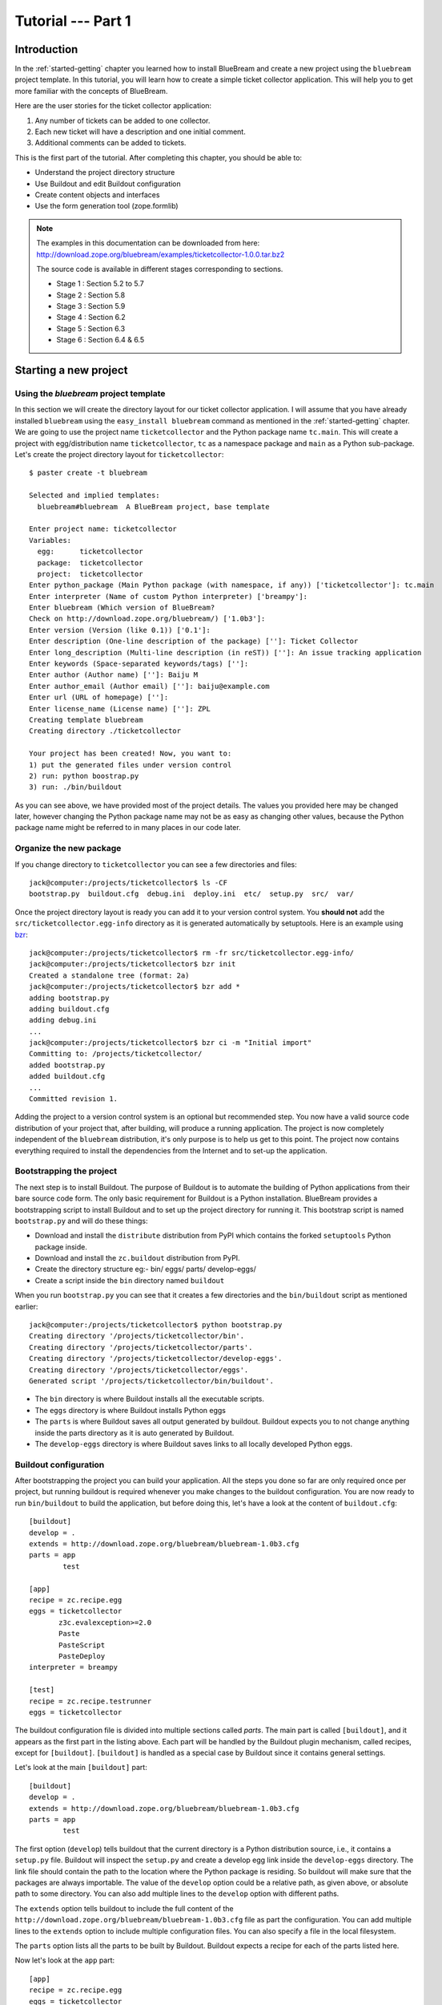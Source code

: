 .. _tut1-tutorial:

Tutorial --- Part 1
===================

.. _tut1-introduction:

Introduction
------------

In the :ref:`started-getting` chapter you learned how to install BlueBream
and create a new project using the ``bluebream`` project template.  In this
tutorial, you will learn how to create a simple ticket collector
application.  This will help you to get more familiar with the concepts of
BlueBream.

Here are the user stories for the ticket collector application:

1. Any number of tickets can be added to one collector.

2. Each new ticket will have a description and one initial
   comment.

3. Additional comments can be added to tickets.

This is the first part of the tutorial.  After completing this chapter, you
should be able to:

- Understand the project directory structure
- Use Buildout and edit Buildout configuration
- Create content objects and interfaces
- Use the form generation tool (zope.formlib)

.. note::

   The examples in this documentation can be downloaded from here:
   http://download.zope.org/bluebream/examples/ticketcollector-1.0.0.tar.bz2

   The source code is available in different stages corresponding to
   sections.

   - Stage 1 : Section 5.2 to 5.7
   - Stage 2 : Section 5.8
   - Stage 3 : Section 5.9
   - Stage 4 : Section 6.2
   - Stage 5 : Section 6.3
   - Stage 6 : Section 6.4 & 6.5
   

.. _tut1-new-project:

Starting a new project
----------------------

Using the *bluebream* project template
~~~~~~~~~~~~~~~~~~~~~~~~~~~~~~~~~~~~~~

In this section we will create the directory layout for our ticket collector
application.  I will assume that you have already installed ``bluebream``
using the ``easy_install bluebream`` command as mentioned in the
:ref:`started-getting` chapter.  We are going to use the project name
``ticketcollector`` and the Python package name ``tc.main``.  This will
create a project with egg/distribution name ``ticketcollector``, ``tc`` as a
namespace package and ``main`` as a Python sub-package.  Let's create the
project directory layout for ``ticketcollector``::

  $ paster create -t bluebream

  Selected and implied templates:
    bluebream#bluebream  A BlueBream project, base template

  Enter project name: ticketcollector
  Variables:
    egg:      ticketcollector
    package:  ticketcollector
    project:  ticketcollector
  Enter python_package (Main Python package (with namespace, if any)) ['ticketcollector']: tc.main
  Enter interpreter (Name of custom Python interpreter) ['breampy']:
  Enter bluebream (Which version of BlueBream?
  Check on http://download.zope.org/bluebream/) ['1.0b3']: 
  Enter version (Version (like 0.1)) ['0.1']:
  Enter description (One-line description of the package) ['']: Ticket Collector
  Enter long_description (Multi-line description (in reST)) ['']: An issue tracking application
  Enter keywords (Space-separated keywords/tags) ['']:
  Enter author (Author name) ['']: Baiju M
  Enter author_email (Author email) ['']: baiju@example.com
  Enter url (URL of homepage) ['']:
  Enter license_name (License name) ['']: ZPL
  Creating template bluebream
  Creating directory ./ticketcollector

  Your project has been created! Now, you want to:
  1) put the generated files under version control
  2) run: python boostrap.py
  3) run: ./bin/buildout


As you can see above, we have provided most of the project details.  The
values you provided here may be changed later, however changing the Python
package name may not be as easy as changing other values, because the Python
package name might be referred to in many places in our code later.

Organize the new package
~~~~~~~~~~~~~~~~~~~~~~~~

If you change directory to ``ticketcollector`` you can see a few directories
and files::

  jack@computer:/projects/ticketcollector$ ls -CF
  bootstrap.py  buildout.cfg  debug.ini  deploy.ini  etc/  setup.py  src/  var/

Once the project directory layout is ready you can add it to your version
control system.  You **should not** add the ``src/ticketcollector.egg-info``
directory as it is generated automatically by setuptools.  Here is an
example using `bzr <http://bazaar.canonical.com/en/>`_::

  jack@computer:/projects/ticketcollector$ rm -fr src/ticketcollector.egg-info/
  jack@computer:/projects/ticketcollector$ bzr init
  Created a standalone tree (format: 2a)
  jack@computer:/projects/ticketcollector$ bzr add *
  adding bootstrap.py
  adding buildout.cfg
  adding debug.ini
  ...
  jack@computer:/projects/ticketcollector$ bzr ci -m "Initial import"
  Committing to: /projects/ticketcollector/
  added bootstrap.py
  added buildout.cfg
  ...
  Committed revision 1.

Adding the project to a version control system is an optional but
recommended step.  You now have a valid source code distribution of your
project that, after building, will produce a running application.  The
project is now completely independent of the ``bluebream`` distribution,
it's only purpose is to help us get to this point.  The project now contains
everything required to install the dependencies from the Internet and to
set-up the application.

Bootstrapping the project
~~~~~~~~~~~~~~~~~~~~~~~~~

The next step is to install Buildout.  The purpose of Buildout is to
automate the building of Python applications from their bare source code
form.  The only basic requirement for Buildout is a Python installation.
BlueBream provides a bootstrapping script to install Buildout and to set up
the project directory for running it.  This bootstrap script is named
``bootstrap.py`` and will do these things:

- Download and install the ``distribute`` distribution from PyPI which
  contains the forked ``setuptools`` Python package inside.

- Download and install the ``zc.buildout`` distribution from PyPI.

- Create the directory structure eg:- bin/ eggs/ parts/ develop-eggs/

- Create a script inside the ``bin`` directory named ``buildout``

When you run ``bootstrap.py`` you can see that it creates a few directories
and the ``bin/buildout`` script as mentioned earlier::

  jack@computer:/projects/ticketcollector$ python bootstrap.py
  Creating directory '/projects/ticketcollector/bin'.
  Creating directory '/projects/ticketcollector/parts'.
  Creating directory '/projects/ticketcollector/develop-eggs'.
  Creating directory '/projects/ticketcollector/eggs'.
  Generated script '/projects/ticketcollector/bin/buildout'.

- The ``bin`` directory is where Buildout installs all the executable
  scripts.

- The ``eggs`` directory is where Buildout installs Python eggs

- The ``parts`` is where Buildout saves all output generated by buildout.
  Buildout expects you to not change anything inside the parts directory as
  it is auto generated by Buildout.

- The ``develop-eggs`` directory is where Buildout saves links to all
  locally developed Python eggs.

Buildout configuration
~~~~~~~~~~~~~~~~~~~~~~

After bootstrapping the project you can build your application.  All the
steps you done so far are only required once per project, but running
buildout is required whenever you make changes to the buildout
configuration.  You are now ready to run ``bin/buildout`` to build the
application, but before doing this, let's have a look at the content of
``buildout.cfg``::

  [buildout]
  develop = .
  extends = http://download.zope.org/bluebream/bluebream-1.0b3.cfg
  parts = app
          test

  [app]
  recipe = zc.recipe.egg
  eggs = ticketcollector
         z3c.evalexception>=2.0
         Paste
         PasteScript
         PasteDeploy
  interpreter = breampy

  [test]
  recipe = zc.recipe.testrunner
  eggs = ticketcollector

The buildout configuration file is divided into multiple sections called
*parts*.  The main part is called ``[buildout]``, and it appears as the
first part in the listing above.  Each part will be handled by the Buildout
plugin mechanism, called recipes, except for ``[buildout]``.  ``[buildout]``
is handled as a special case by Buildout since it contains general settings.

Let's look at the main ``[buildout]`` part::

  [buildout]
  develop = .
  extends = http://download.zope.org/bluebream/bluebream-1.0b3.cfg
  parts = app
          test

The first option (``develop``) tells buildout that the current directory is
a Python distribution source, i.e., it contains a ``setup.py`` file.
Buildout will inspect the ``setup.py`` and create a develop egg link inside
the ``develop-eggs`` directory.  The link file should contain the path to
the location where the Python package is residing.  So buildout will make
sure that the packages are always importable.  The value of the ``develop``
option could be a relative path, as given above, or absolute path to some
directory.  You can also add multiple lines to the ``develop`` option with
different paths.

The ``extends`` option tells buildout to include the full content of the
``http://download.zope.org/bluebream/bluebream-1.0b3.cfg`` file as part the
configuration.  You can add multiple lines to the ``extends`` option to
include multiple configuration files.  You can also specify a file in the
local filesystem.

The ``parts`` option lists all the parts to be built by Buildout.  Buildout
expects a recipe for each of the parts listed here.

Now let's look at the ``app`` part::

  [app]
  recipe = zc.recipe.egg
  eggs = ticketcollector
         z3c.evalexception>=2.0
         Paste
         PasteScript
         PasteDeploy
  interpreter = breampy

This part takes care of all the eggs required for the application to
function.  The `zc.recipe.egg <http://pypi.python.org/pypi/zc.recipe.egg>`_
is an advanced Buildout recipe with many features for dealing with eggs.
Most of the dependencies will come as part of the main application egg.  The
option ``eggs`` lists all the eggs.  The first egg, ``ticketcollector`` is
the main locally developed egg.  The last option, ``interpreter`` specifies
the name of the custom interpreter created by this part.  The custom
interpreter contains the paths to all eggs listed here and their
dependencies, so that you can import any module which is listed as a
dependency.

The last part creates the test runner::

  [test]
  recipe = zc.recipe.testrunner
  eggs = ticketcollector

The testrunner recipe creates a test runner using the ``zope.testing``
module.  The only mandatory option is ``eggs`` where you can specify the
eggs.

Building the project
~~~~~~~~~~~~~~~~~~~~

Now you can run the ``bin/buildout`` command.  It will take some time to
download all packages from PyPI.  When you run buildout, it will show
something like this::

  jack@computer:/projects/ticketcollector$ ./bin/buildout
  Develop: '/projects/ticketcollector/.'
  Installing app.
  Generated script '/projects/ticketcollector/bin/paster'.
  Generated interpreter '/projects/ticketcollector/bin/breampy'.
  Installing zope_conf.
  Installing test.
  Generated script '/projects/ticketcollector/bin/test'.

In the above example, all eggs are already available in the eggs folder. If
they are not already available, they will be downloaded and installed.  The
buildout also created three more scripts inside the ``bin`` directory.

- The ``paster`` command can be used to run a web server.

- The ``breampy`` command provides a custom Python interpreter with
  all eggs included in its path.

- The ``test`` command can be used to run the test runner.

Now we have a project structure which will allow us to continue developing
our application.

.. _tut1-pastedeploy-configuration:

PasteDeploy configuration
-----------------------------

BlueBream use WSGI to run the server using PasteDeploy.  There are two
PasteDeploy configuration files: one for deployment (``deploy.ini``),
another for development (``debug.ini``).

We will now examine the contents of ``deploy.ini``::

  [app:main]
  use = egg:ticketcollector

  [server:main]
  use = egg:Paste#http
  host = 127.0.0.1
  port = 8080

  [DEFAULT]
  # set the name of the zope.conf file
  zope_conf = %(here)s/etc/zope.conf

First let's look at the ``[app:main]`` section::

  [app:main]
  use = egg:ticketcollector

The ``[app:main]`` section specifies the egg to be used.  PasteDeploy
expects a ``paste.app_factory`` entry point to be defined in the egg.  If
you look at the ``setup.py`` file, you can see that it is defined like
this::

  [paste.app_factory]
  main = tc.main.startup:application_factory

The name of entry point should be ``main``.  Otherwise, it should be
explicitly mentioned in configuration file (``debug.ini`` & ``deploy.ini``).
For example, if the definition is::

  [paste.app_factory]
  testapp = tc.main.startup:application_factory

The PasteDeploy configuration should be changed like this::

  [app:main]
  use = egg:ticketcollector#testapp

The second section (``[server:main]``) specifies the WSGI server::

  [server:main]
  use = egg:Paste#http
  host = 127.0.0.1
  port = 8080

You can change host name, port and the WSGI server itself from this section.
In oder to use any other WSGI server, it should be included in the
dependency list in your Buildoout configuration.

The last section (``[DEFAULT]``) is where you specify default
values::

  [DEFAULT]
  # set the name of the zope.conf file
  zope_conf = %(here)s/etc/zope.conf

The WSGI application defined in ``tc.main.startup`` expects the
``zope_conf`` option defined in the ``[DEFAULT]`` section.  So, this option
is mandatory.  This option specifies the path of the main zope configuration
file. We will look at zope configuration in greater detail in the next
section.

The ``debug.ini`` contains configuration options which are useful for
debugging::

  [loggers]
  keys = root, wsgi

  [handlers]
  keys = console, accesslog

  [formatters]
  keys = generic, accesslog

  [formatter_generic]
  format = %(asctime)s %(levelname)s [%(name)s] %(message)s

  [formatter_accesslog]
  format = %(message)s

  [handler_console]
  class = StreamHandler
  args = (sys.stderr,)
  level = ERROR
  formatter = generic

  [handler_accesslog]
  class = FileHandler
  args = (os.path.join('var', 'log', 'access.log'),
          'a')
  level = INFO
  formatter = accesslog

  [logger_root]
  level = INFO
  handlers = console

  [logger_wsgi]
  level = INFO
  handlers = accesslog
  qualname = wsgi
  propagate = 0

  [filter:translogger]
  use = egg:Paste#translogger
  setup_console_handler = False
  logger_name = wsgi

  [filter-app:main]
  # Change the last part from 'ajax' to 'pdb' for a post-mortem debugger
  # on the console:
  use = egg:z3c.evalexception#ajax
  next = zope

  [app:zope]
  use = egg:ticketcollector
  filter-with = translogger

  [server:main]
  use = egg:Paste#http
  host = 127.0.0.1
  port = 8080

  [DEFAULT]
  # set the name of the debug zope.conf file
  zope_conf = %(here)s/etc/zope-debug.conf

The debug configuration uses ``filter-app`` instead of ``app`` to include
WSGI middlewares.  Currently only one middleware
(``z3c.evalexception#ajax``) is included.  You can look into PastDeploy
documentation for more information about the other sections.  The Zope
configuration file specified here (``etc/zope-debug.conf``) is different
from the deployment configuration.

.. _tut1-zope-configuration:

Zope configuration
------------------

Similar to PasteDeploy configuration, there are two Zope configuration
files: ``etc/zope.conf`` and ``etc/zope-debug.conf``.

This is the content of ``etc/zope.conf``::

  # Identify the component configuration used to define the site:
  site-definition etc/site.zcml

  <zodb>

    <filestorage>
      path var/filestorage/Data.fs
      blob-dir var/blob
    </filestorage>

  # Uncomment this if you want to connect to a ZEO server instead:
  #  <zeoclient>
  #    server localhost:8100
  #    storage 1
  #    # ZEO client cache, in bytes
  #    cache-size 20MB
  #    # Uncomment to have a persistent disk cache
  #    #client zeo1
  #  </zeoclient>
  </zodb>

  <eventlog>
    # This sets up logging to both a file and to standard output (STDOUT).
    # The "path" setting can be a relative or absolute filesystem path or
    # the tokens STDOUT or STDERR.

    <logfile>
      path var/log/z3.log
      formatter zope.exceptions.log.Formatter
    </logfile>

    <logfile>
      path STDOUT
      formatter zope.exceptions.log.Formatter
    </logfile>
  </eventlog>

From the ``zope.conf`` file, you can specify the main ZCML file to be loaded
(``site-definition``).  All paths are specified as relative to the top-level
directory where the PasteDeploy configuration file resides.

.. _tut1-site-definition:

The site definition
-------------------

BlueBream use ZCML for application specific configuration.  ZCML is an
XML-based declarative configuration language.  As you have seen already in
``zope.conf`` the main configuration is located at ``etc/site.zcml``.  Here
is the default listing::

  <configure
     xmlns="http://namespaces.zope.org/zope"
     xmlns:browser="http://namespaces.zope.org/browser">

    <include package="zope.component" file="meta.zcml" />
    <include package="zope.security" file="meta.zcml" />
    <include package="zope.publisher" file="meta.zcml" />
    <include package="zope.i18n" file="meta.zcml" />
    <include package="zope.browserresource" file="meta.zcml" />
    <include package="zope.browsermenu" file="meta.zcml" />
    <include package="zope.browserpage" file="meta.zcml" />
    <include package="zope.securitypolicy" file="meta.zcml" />
    <include package="zope.principalregistry" file="meta.zcml" />
    <include package="zope.app.publication" file="meta.zcml" />
    <include package="zope.app.form.browser" file="meta.zcml" />
    <include package="zope.app.container.browser" file="meta.zcml" />
    <include package="zope.app.pagetemplate" file="meta.zcml" />
    <include package="zope.app.publisher.xmlrpc" file="meta.zcml" />

    <include package="zope.browserresource" />
    <include package="zope.copypastemove" />
    <include package="zope.publisher" />
    <include package="zope.component" />
    <include package="zope.traversing" />
    <include package="zope.site" />
    <include package="zope.annotation" />
    <include package="zope.principalregistry" />
    <include package="zope.container" />
    <include package="zope.componentvocabulary" />
    <include package="zope.formlib" />
    <include package="zope.app.appsetup" />
    <include package="zope.app.security" />
    <include package="zope.app.publication" />
    <include package="zope.app.form.browser" />
    <include package="zope.app.basicskin" />
    <include package="zope.browsermenu" />
    <include package="zope.principalregistry" />
    <include package="zope.authentication" />
    <include package="zope.securitypolicy" />
    <include package="zope.login" />
    <include package="zope.session" />
    <include package="zope.error" />
    <include package="zope.app.zcmlfiles" file="menus.zcml" />
    <include package="zope.app.authentication" />
    <include package="zope.app.security.browser" />
    <include package="zope.traversing.browser" />
    <include package="zope.app.pagetemplate" />
    <include package="zope.app.schema" />

    <include package="tc.main" />

  </configure>

The main configuration, ``site.zcml`` contains references to other
configuration files specific to packages.  The ZCML has some directives like
`include``, ``page``, ``defaultView`` etc. available through various
XML-namespaces.  In the ``site.zcml`` the default XML-namespace is
``http://namespaces.zope.org/zope``.  If you look at the top of
``etc/site.zcml``, you can see the XML-namespace refered to like this::

  <configure
   xmlns="http://namespaces.zope.org/zope">

The ``include`` directive is available in
``http://namespaces.zope.org/zope`` namespace.  If you look at other
configuration files you can see some other namespaces, like
``http://namespaces.zope.org/browser``, which contains directives like
``page``.

At the end of ``site.zcml``, project specific configuration files are
included.  For example, the following directive::

  <include package="tc.main" />

will ensure that the file ``src/tc/collector/configure.zcml`` file is
loaded.

You can define common configuration for your entire application in
``site.zcml``.  The content of ``src/tc/collector/configure.zcml`` will look
like this::

  <configure
     xmlns="http://namespaces.zope.org/zope"
     xmlns:browser="http://namespaces.zope.org/browser"
     i18n_domain="ticketcollector">

    <include file="securitypolicy.zcml" />

    <!-- The following registration (defaultView) register 'index' as
         the default view for a container.  The name of default view
         can be changed to a different value, for example, 'index.html'.
         More details about defaultView registration is available here:
         http://bluebream.zope.org/doc/1.0/howto/defaultview.html
         -->

    <browser:defaultView
       for="zope.container.interfaces.IContainer"
       name="index"
       />

    <!-- To remove the sample application delete the following line
         and remove the `welcome` folder from this directory.
         -->
    <include package=".welcome" />

  </configure>

The file ``securitypolicy.zcml`` is where you can define your security
policies.  As you can see in ``configure.zcml``, it includes ``welcome``.
By default, if you include a package without mentioning the configuration
file, it will include ``configure.zcml``.

.. _tut1-package-meta-data:

Package meta-data
-----------------

BlueBream uses :term:`Distribute` to distribute the application package.
The :term:`Distribute` distribution contains the ``setuptools`` module.

Your ticketcollector package's setup.py will look like this::

  from setuptools import setup, find_packages


  setup(name='ticketcollector',
        version='0.1',
        description='Ticket Collector',
        long_description="""\
  An issue tracking application""",
        # Get strings from http://www.python.org/pypi?%3Aaction=list_classifiers
        classifiers=[],
        keywords='',
        author='Baiju M',
        author_email='baiju@example.com',
        url='',
        license='ZPL',
        package_dir={'': 'src'},
        packages=find_packages('src'),
        namespace_packages=['tc'],
        include_package_data=True,
        zip_safe=False,
        install_requires=['setuptools',
                          'zope.securitypolicy',
                          'zope.component',
                          'zope.annotation',
                          'zope.browserresource',
                          'zope.app.dependable',
                          'zope.app.appsetup',
                          'zope.app.content',
                          'zope.publisher',
                          'zope.app.broken',
                          'zope.app.component',
                          'zope.app.generations',
                          'zope.app.error',
                          'zope.app.interface',
                          'zope.app.publisher',
                          'zope.app.security',
                          'zope.app.form',
                          'zope.app.i18n',
                          'zope.app.locales',
                          'zope.app.zopeappgenerations',
                          'zope.app.principalannotation',
                          'zope.app.basicskin',
                          'zope.app.rotterdam',
                          'zope.app.folder',
                          'zope.app.wsgi',
                          'zope.formlib',
                          'zope.i18n',
                          'zope.app.pagetemplate',
                          'zope.app.schema',
                          'zope.app.container',
                          'zope.app.debug',
                          'z3c.testsetup',
                          'zope.app.testing',
                          'zope.testbrowser',
                          'zope.login',
                          'zope.app.zcmlfiles',
                          ],
        entry_points = """
        [paste.app_factory]
        main = tc.main.startup:application_factory

        [paste.global_paster_command]
        shell = tc.main.debug:Shell
        """,
        )

Most of the details in ``setup.py`` are derived from user input when
creating the project from a template.  In the ``install_requires`` keyword
argument, you can list all dependencies for the package.  There are two
entry points, the first one is used by PasteDeploy to find the WSGI
application factory.  The second entry point registers a sub-command for
``paster`` script named ``shell``.

.. _tut1-running-tests:

Running Tests
-------------

BlueBream use `zope.testing <http://pypi.python.org/pypi/zope.testing>`_ as
the main framework for automated testing.  Along with **zope.testing**, you
can use Python's ``unittest`` and ``doctest`` modules.  Also there is a
functional testing module called `zope.testbrowser
<http://pypi.python.org/pypi/zope.testbrowser>`_ . To set-up the test cases,
layers etc. BlueBream use the `z3c.testsetup
<http://pypi.python.org/pypi/z3c.testsetup>`_ package.

BlueBream use the Buildout recipe called `zc.recipe.testrunner
<http://pypi.python.org/pypi/zc.recipe.testrunner>`_ to generate a test
runner script.

If you look at the buildout configuration, you can see the test runner
part::

  [test]
  recipe = zc.recipe.testrunner
  eggs = ticketcollector

The testrunner recipe creates a test runner using the ``zope.testing``
module.  The only mandatory option is ``eggs`` where you can specify the
eggs.

To run all test cases, use the ``bin/test`` command::

  jack@computer:/projects/ticketcollector$ bin/test

This command will find all the test cases and run them.

.. _tut1-app-object:

Creating the application object
-------------------------------

Container objects
~~~~~~~~~~~~~~~~~

In this section we will explore one of the main concepts in BlueBream:
**container objects**.  As mentioned earlier BlueBream uses an object
database called ZODB to store your Python objects.  You can think of an
object database as a container which contains objects; the inner object may
be another container which contains other objects.

The object hierarchy may look like this::

  +-----------------------+
  |                       |
  |   +---------+  +--+   |
  |   |         |  +--+   |
  |   |  +--+   |         |
  |   |  +--+   |         |
  |   +---------+    +--+ |
  |                  +--+ |
  +-----------------------+

BlueBream will take care of the persistence of the objects.  In order to
make a custom object persistent the object class will have to inherit from
``persistent.Persistent``.

Some classes in BlueBream that inherit from ``persistent.Persistent``
include:

- ``zope.container.btree.BTreeContainer``
- ``zope.container.folder.Folder``
- ``zope.site.folder.Folder``

When you inherit from any of these classes the instances of that class will
be persistent.  The second thing you need to do to make objects persistent
is to add the object to an existing container object.  You can experiment
with this from the debug shell provided by BlueBream.  But before you try
that out create a container class somewhere in your code which can be
imported later.  You can add this definition to the
``src/tc/collector/__init__.py`` file (Delete it after the experiment)::

  from zope.container.btree import BTreeContainer

  class MyContainer(BTreeContainer):
      pass

Then open the debug shell as given below::

  $ ./bin/paster shell debug.ini
  ...
  Welcome to the interactive debug prompt.
  The 'root' variable contains the ZODB root folder.
  The 'app' variable contains the Debugger, 'app.publish(path)' simulates a request.
  >>>

The name ``root`` refers to the top-level container in the database.  You
can import your own container class, create an instance and add it to the
root folder::

  >>> from tc.main import MyContainer
  >>> root['c1'] = MyContainer()

ZODB is a transactional database so you will have to commit your changes in
order for them to be performed.  To commit your changes use the function
``transaction.commit`` as described below::

  >>> import transaction
  >>> transaction.commit()

Now if you exit the debug prompt and open it again, you will see that you
can access the persistent object::

  $ ./bin/paster shell debug.ini
  ...
  Welcome to the interactive debug prompt.
  The 'root' variable contains the ZODB root folder.
  The 'app' variable contains the Debugger, 'app.publish(path)' simulates a request.
  >>> root['c1']
  <tc.main.MyContainer object at 0x96091ac>

Persisting random objects like this is not a particulary good idea.  The
next section will explain how to create a formal schema for your objects.
Now you can delete the object and remove the ``MyContainer`` class
definition from ``src/tc/collector/__init__.py``.  You can delete the object
like this::

  >>> del(root['c1'])
  >>> import transaction
  >>> transaction.commit()

Declaring an Interface
~~~~~~~~~~~~~~~~~~~~~~

.. note::

   If you have never worked with ``zope.interface`` before, we recommend
   that you read through the :ref:`man-interface` chapter in the manual
   before proceding.

As the first step for creating the main application container object which
is going to hold all other objects, you need to create an interface.  We
will name the main application container interface ``ICollector``.  To make
this interface describe a container object have it inherit
``zope.container.interfaces.IContainer`` or any interface derived from it.
It is recommended to add a site manager inside the main application
container.  In order to add a site manager later, it is recommend to inherit
from ``zope.site.interfaces.IFolder`` interface.  The ``IFolder`` inherits
from ``IContainer``.

Let's create a new Python package named ``collector`` inside
``src/tc``::

  $ mkdir src/tc/collector
  $ echo "# Python Package" > src/tc/collector/__init__.py

You can now create a file named ``src/tc/collector/interfaces.py`` to add
our interfaces::

  from zope.site.interfaces import IFolder
  from zope.schema import TextLine
  from zope.schema import Text

  class ICollector(IFolder):
      """The main application container"""

      name = TextLine(
          title=u"Name",
          description=u"Name of application container",
          default=u"",
          required=True)

      description = Text(
          title=u"Description",
          description=u"Description of application container",
          default=u"",
          required=False)

The interface defined here is your schema for the main application object.
There are two fields defined in the schema.  The first one is ``name`` and
the second one is ``description``.  This schema can later can be used to
auto-generate web forms.

Implementing Interface
~~~~~~~~~~~~~~~~~~~~~~

A schema can be described as a blueprint for your objects as it defines the
fields that the object must implement and the contracts that it must fulfil.
Once written you can create some concrete classes which implement your
schema.

Next, you need to implement this interface.  To implement ``IContainer``,
you can inherit from ``zope.site.folder.Folder``.  You can create the
implementation in ``src/tc/collector/ticketcollector.py``::

  from zope.interface import implements
  from zope.site.folder import Folder

  from tc.collector.interfaces import ICollector

  class Collector(Folder):
      """A simple implementation of a collector using B-Tree
      Container."""

      implements(ICollector)

      name = u""
      description = u""

To declare that a class implements a particular interface you can use the
``implements`` function from ``zope.interface``.

Registering components
~~~~~~~~~~~~~~~~~~~~~~

Once the interfaces and their implementations are ready you can do the
configuration in ZCML.  Open the ``src/tc/collector/configure.zcml`` file
for editing and enter the following to declare ``ICollector`` a content
component::

  <configure
     xmlns="http://namespaces.zope.org/zope"
     xmlns:browser="http://namespaces.zope.org/browser">

  <interface
     interface="tc.collector.interfaces.ICollector"
     type="zope.app.content.interfaces.IContentType"
     />

  </configure>

The ``zope.app.content.interfaces.IContentType`` represents a content type.
If an **interface** provides the ``IContentType`` interface type, then all
objects providing the **interface** are considered to be content objects.

To set annotations for collector objects we need to configure it as
implementing the ``zope.annotation.interfaces.IAttributeAnnotatable``
interface.  The example configuration below also declares that our
``Collector`` class implements
``zope.container.interfaces.IContentContainer``.  These two classes are
examples of marker interfaces, interfaces used to declare that a particular
object belongs to a special type without requiring the presence of any
attributes or methods.

In the same file (``src/tc/collector/configure.zcml``) before the
``</configure>`` add these lines::

  <class class="tc.collector.ticketcollector.Collector">
    <implements
       interface="zope.annotation.interfaces.IAttributeAnnotatable"
       />
    <implements
       interface="zope.container.interfaces.IContentContainer"
       />
    <require
       permission="zope.Public"
       interface="tc.collector.interfaces.ICollector"
       />
    <require
       permission="zope.Public"
       set_schema="tc.collector.interfaces.ICollector"
       />
  </class>

The ``class`` directive is a complex directive.  There are subdirectives
like ``implements`` and ``require`` below the ``class`` directive.  The
``class`` directive listed above also declares permission settings for
``Collector``.

A view for adding collectors
~~~~~~~~~~~~~~~~~~~~~~~~~~~~

Now the content component is ready to use but you will need a web page which
lets us add a ticket collector object.  You can use the ``zope.formlib``
package to create a form view.  You can add the view class definition inside
``src/tc/collector/views.py`` like this::

  from zope.site import LocalSiteManager
  from zope.formlib import form

  from tc.collector.interfaces import ICollector

  from tc.collector.ticketcollector import Collector

  class AddTicketCollector(form.AddForm):

      form_fields = form.Fields(ICollector)

      def createAndAdd(self, data):
          name = data['name']
          description = data.get('description', u'')
          collector = Collector()
          collector.name = name
          collector.description = description
          self.context[name] = collector
          collector.setSiteManager(LocalSiteManager(collector))
          self.request.response.redirect(".")

The ``createAndAdd`` function will be called when the user presses the *Add*
button from the web form.  The second last line is very important::

  collector.setSiteManager(LocalSiteManager(collector))

This line adds a site manager to the collector so that it can be used as a
persistent component registry to register local components like local
utilities.

As you have already seen in the previous chapter the ``browser:page``
directive is used for registering pages.  You can use the name
``add_ticket_collector`` and register it for
``zope.site.interfaces.IRootFolder``.  Add these lines to
``src/tc/collector/configure.zcml``::

  <browser:page
     for="zope.site.interfaces.IRootFolder"
     name="add_ticket_collector"
     permission="zope.Public"
     class="tc.collector.views.AddTicketCollector"
     />

The package development is complete now, but it is not yet included from the
main package.  To include this package in the main package (``tc.main``) you
need to modify the ``src/tc/main/configure.zcml`` and add this line before
``</configure>``::

  <include package="tc.collector" />

To add the ticket collector, first you need to login from:
http://localhost:8080/@@login.html .  You can provide the credential
information given in the ``src/tc/main/securitypolicy.zcml``::

  <principal
     id="zope.manager"
     title="Manager"
     login="admin"
     password="admin"
     password_manager="Plain Text"
     />

By default the username & password will be ``admin``, ``admin``.  You
**must** change this to something else.  After successfully logged in, you
can access the URL: http://localhost:8080/@@add_ticket_collector .  It
should display a form where you can enter values for ``name`` and
``description``.  You can enter the ``name`` as ``mycollector``. After
entering your data, submit the form.

You can see that the file size of ``var/filestorage/Data.fs`` increases as
objects are added.  ``Data.fs`` is where the persisted objects are
physically stored.

You can also confirm that the object is actually saved into the database
from the Python shell.  If you go to the Python shell and try to access the
root object you can see that it has the object you added::

  jack@computer:/projects/ticketcollector$ ./bin/paster shell debug.ini
  ...
  Welcome to the interactive debug prompt.
  The 'root' variable contains the ZODB root folder.
  The 'app' variable contains the Debugger, 'app.publish(path)' simulates a request.
  >>> list(root.keys())
  [u'mycollector']

Through this debug shell you can introspect, add, update or delete Python
objects and attributes.

A default view for collector
~~~~~~~~~~~~~~~~~~~~~~~~~~~~

If you try to access the collector from the URL
http://localhost:8080/mycollector you will get a ``NotFound`` error like
this::

  URL: http://localhost:8080/mycollector
  ...
  NotFound: Object: <tc.collector.ticketcollector.Collector object at 0x9fe44ac>, name: u'@@index'

This error is raised because there is no view named ``index`` registered for
``ICollector``.  This section will show you how to create a default view for
the ``ICollector`` interface.

As you have already seen in the :ref:`started-getting` chapter, you can
create a simple view and register it from ZCML.

In ``src/tc/collector/views.py`` add a new view like this::

  class TicketCollectorMainView(form.DisplayForm):

      def __call__(self):
          return "Hello ticket collector!"

Then add the following in ``src/tc/collector/configure.zcml``::

  <browser:page
     for="tc.collector.interfaces.ICollector"
     name="index"
     permission="zope.Public"
     class="tc.collector.views.TicketCollectorMainView"
     />

Now you can visit: http://localhost:8080/mycollector It should display a
message like this::

  Hello ticket collector!

In the next section you will see more details about the main page for
collector.  We're also going to learn about Zope Page Templates.

.. _tut1-main-page:

Creating the main page
----------------------

Browser Page
~~~~~~~~~~~~

The browser page can be created using a page template.  The
``form.DisplayForm`` supports a ``template`` and ``form_fields`` attributes.
You can also remove the ``__call__`` method from
``TicketCollectorMainView``.  Update the ``TicketCollectorMainView`` class
inside ``src/tc/collector/views.py`` like this::

  from zope.browserpage import ViewPageTemplateFile

  class TicketCollectorMainView(form.DisplayForm):

      form_fields = form.Fields(ICollector)

      template = ViewPageTemplateFile("collectormain.pt")


You can create ``src/tc/collector/collectormain.pt`` with the following
content::

  <html>
  <head>
  <title>Welcome to ticket collector!</title>
  </head>
  <body>

  Welcome to ticket collector!

  </body>
  </html>

Now you can visit: http://localhost:8080/mycollector .  It should display
"Welcome to ticket collector!".

.. _tut1-conclusions:

Conclusions
-----------

This part of the tutorial covered the basics of creating a web application
using BlueBream.  We have described in detail how to use the ``bluebream``
paster project template to create a new project. We have discussed the
process of building an application using Buildout. We have created an
application container. Finally, a default view for the application container
was created.  :ref:`tut2-tutorial` will expand the application with
additional functionality.

.. raw:: html

  <div id="disqus_thread"></div><script type="text/javascript"
  src="http://disqus.com/forums/bluebream/embed.js"></script><noscript><a
  href="http://disqus.com/forums/bluebream/?url=ref">View the
  discussion thread.</a></noscript><a href="http://disqus.com"
  class="dsq-brlink">blog comments powered by <span
  class="logo-disqus">Disqus</span></a>
